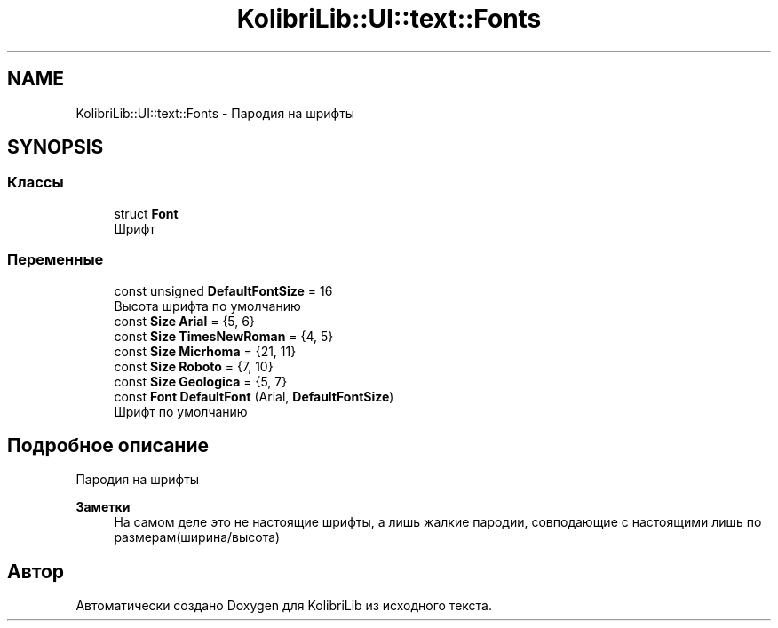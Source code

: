 .TH "KolibriLib::UI::text::Fonts" 3 "KolibriLib" \" -*- nroff -*-
.ad l
.nh
.SH NAME
KolibriLib::UI::text::Fonts \- Пародия на шрифты  

.SH SYNOPSIS
.br
.PP
.SS "Классы"

.in +1c
.ti -1c
.RI "struct \fBFont\fP"
.br
.RI "Шрифт "
.in -1c
.SS "Переменные"

.in +1c
.ti -1c
.RI "const unsigned \fBDefaultFontSize\fP = 16"
.br
.RI "Высота шрифта по умолчанию "
.ti -1c
.RI "const \fBSize\fP \fBArial\fP = {5, 6}"
.br
.ti -1c
.RI "const \fBSize\fP \fBTimesNewRoman\fP = {4, 5}"
.br
.ti -1c
.RI "const \fBSize\fP \fBMicrhoma\fP = {21, 11}"
.br
.ti -1c
.RI "const \fBSize\fP \fBRoboto\fP = {7, 10}"
.br
.ti -1c
.RI "const \fBSize\fP \fBGeologica\fP = {5, 7}"
.br
.ti -1c
.RI "const \fBFont\fP \fBDefaultFont\fP (Arial, \fBDefaultFontSize\fP)"
.br
.RI "Шрифт по умолчанию "
.in -1c
.SH "Подробное описание"
.PP 
Пародия на шрифты 


.PP
\fBЗаметки\fP
.RS 4
На самом деле это не настоящие шрифты, а лишь жалкие пародии, совподающие с настоящими лишь по размерам(ширина/высота) 
.RE
.PP

.SH "Автор"
.PP 
Автоматически создано Doxygen для KolibriLib из исходного текста\&.
